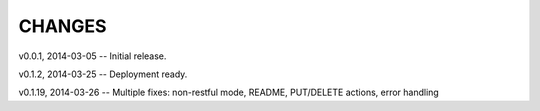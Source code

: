 CHANGES
---------------------------------

v0.0.1,  2014-03-05 -- Initial release.

v0.1.2,  2014-03-25 -- Deployment ready.

v0.1.19, 2014-03-26 -- Multiple fixes: non-restful mode, README, PUT/DELETE actions, error handling
